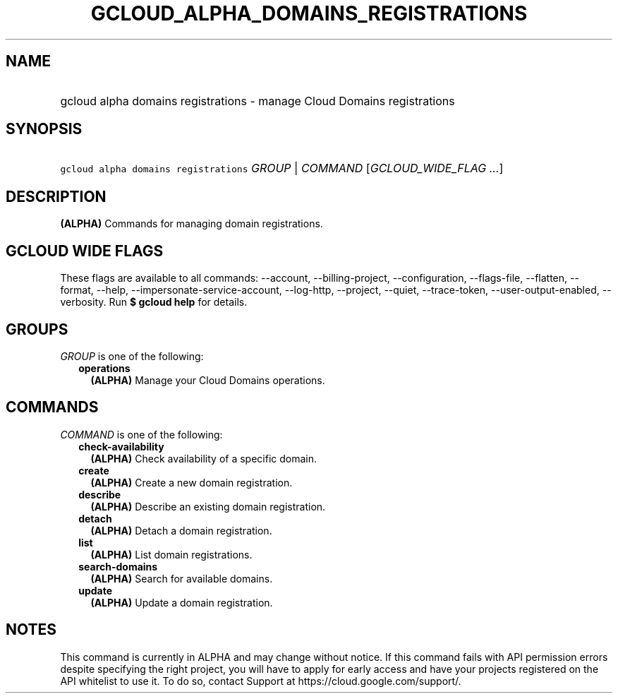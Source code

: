 
.TH "GCLOUD_ALPHA_DOMAINS_REGISTRATIONS" 1



.SH "NAME"
.HP
gcloud alpha domains registrations \- manage Cloud Domains registrations



.SH "SYNOPSIS"
.HP
\f5gcloud alpha domains registrations\fR \fIGROUP\fR | \fICOMMAND\fR [\fIGCLOUD_WIDE_FLAG\ ...\fR]



.SH "DESCRIPTION"

\fB(ALPHA)\fR Commands for managing domain registrations.



.SH "GCLOUD WIDE FLAGS"

These flags are available to all commands: \-\-account, \-\-billing\-project,
\-\-configuration, \-\-flags\-file, \-\-flatten, \-\-format, \-\-help,
\-\-impersonate\-service\-account, \-\-log\-http, \-\-project, \-\-quiet,
\-\-trace\-token, \-\-user\-output\-enabled, \-\-verbosity. Run \fB$ gcloud
help\fR for details.



.SH "GROUPS"

\f5\fIGROUP\fR\fR is one of the following:

.RS 2m
.TP 2m
\fBoperations\fR
\fB(ALPHA)\fR Manage your Cloud Domains operations.


.RE
.sp

.SH "COMMANDS"

\f5\fICOMMAND\fR\fR is one of the following:

.RS 2m
.TP 2m
\fBcheck\-availability\fR
\fB(ALPHA)\fR Check availability of a specific domain.

.TP 2m
\fBcreate\fR
\fB(ALPHA)\fR Create a new domain registration.

.TP 2m
\fBdescribe\fR
\fB(ALPHA)\fR Describe an existing domain registration.

.TP 2m
\fBdetach\fR
\fB(ALPHA)\fR Detach a domain registration.

.TP 2m
\fBlist\fR
\fB(ALPHA)\fR List domain registrations.

.TP 2m
\fBsearch\-domains\fR
\fB(ALPHA)\fR Search for available domains.

.TP 2m
\fBupdate\fR
\fB(ALPHA)\fR Update a domain registration.


.RE
.sp

.SH "NOTES"

This command is currently in ALPHA and may change without notice. If this
command fails with API permission errors despite specifying the right project,
you will have to apply for early access and have your projects registered on the
API whitelist to use it. To do so, contact Support at
https://cloud.google.com/support/.

